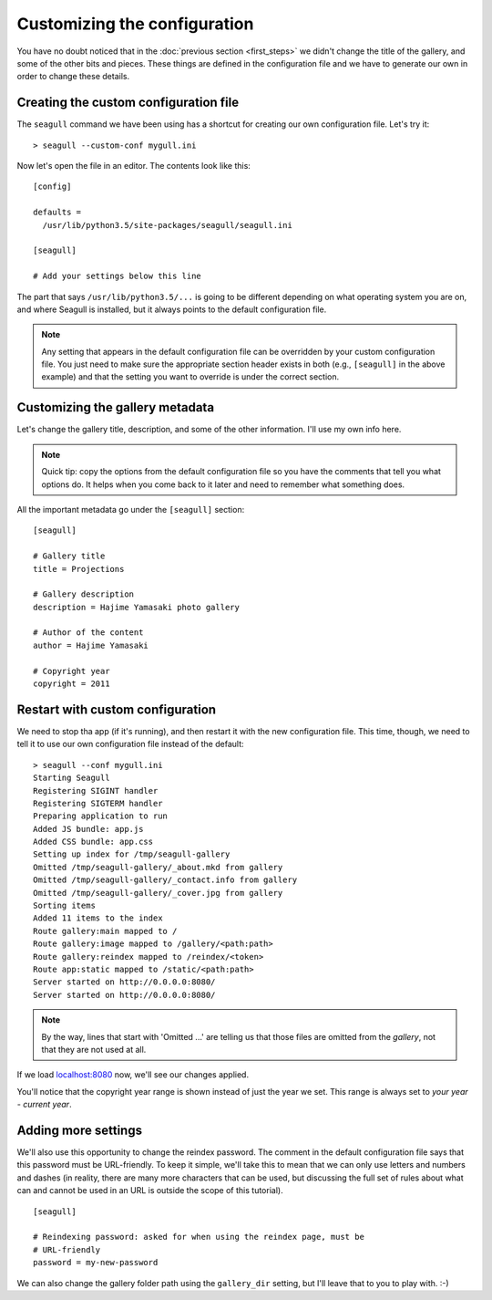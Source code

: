 Customizing the configuration
=============================

You have no doubt noticed that in the :doc:`previous section <first_steps>` we
didn't change the title of the gallery, and some of the other bits and pieces.
These things are defined in the configuration file and we have to generate our
own in order to change these details.

Creating the custom configuration file
--------------------------------------

The ``seagull`` command we have been using has a shortcut for creating our own
configuration file. Let's try it::

    > seagull --custom-conf mygull.ini

Now let's open the file in an editor. The contents look like this::

    [config]

    defaults =
      /usr/lib/python3.5/site-packages/seagull/seagull.ini

    [seagull]

    # Add your settings below this line

The part that says ``/usr/lib/python3.5/...`` is going to be different
depending on what operating system you are on, and where Seagull is installed,
but it always points to the default configuration file.

.. note::
    Any setting that appears in the default configuration file can be
    overridden by your custom configuration file. You just need to make sure
    the appropriate section header exists in both (e.g., ``[seagull]`` in the
    above example) and that the setting you want to override is under the
    correct section.

Customizing the gallery metadata
--------------------------------

Let's change the gallery title, description, and some of the other information.
I'll use my own info here.

.. note::
    Quick tip: copy the options from the default configuration file so you have
    the comments that tell you what options do. It helps when you come back to
    it later and need to remember what something does.

All the important metadata go under the ``[seagull]`` section::

    [seagull]

    # Gallery title
    title = Projections

    # Gallery description
    description = Hajime Yamasaki photo gallery

    # Author of the content
    author = Hajime Yamasaki

    # Copyright year
    copyright = 2011

Restart with custom configuration
---------------------------------

We need to stop tha app (if it's running), and then restart it with the new
configuration file. This time, though, we need to tell it to use our own
configuration file instead of the default::

    > seagull --conf mygull.ini
    Starting Seagull
    Registering SIGINT handler
    Registering SIGTERM handler
    Preparing application to run
    Added JS bundle: app.js
    Added CSS bundle: app.css
    Setting up index for /tmp/seagull-gallery
    Omitted /tmp/seagull-gallery/_about.mkd from gallery
    Omitted /tmp/seagull-gallery/_contact.info from gallery
    Omitted /tmp/seagull-gallery/_cover.jpg from gallery
    Sorting items
    Added 11 items to the index
    Route gallery:main mapped to /
    Route gallery:image mapped to /gallery/<path:path>
    Route gallery:reindex mapped to /reindex/<token>
    Route app:static mapped to /static/<path:path>
    Server started on http://0.0.0.0:8080/
    Server started on http://0.0.0.0:8080/

.. note::
    By the way, lines that start with 'Omitted ...' are telling us that those
    files are omitted from the *gallery*, not that they are not used at all.

If we load `localhost:8080 <http://localhost:8080/>`_ now, we'll see our
changes applied.

.. image:: img/custom-title.jpg
    :alt: Screenshot of the gallery page with custom title and description

.. image:: img/custom-footer.jpg
    :alt: Screenshot of the gallery page with custom title and description

You'll notice that the copyright year range is shown instead of just the year
we set. This range is always set to *your year - current year*.

Adding more settings
--------------------

We'll also use this opportunity to change the reindex password. The comment in
the default configuration file says that this password must be URL-friendly.
To keep it simple, we'll take this to mean that we can only use letters and
numbers and dashes (in reality, there are many more characters that can be
used, but discussing the full set of rules about what can and cannot be used in
an URL is outside the scope of this tutorial). ::

    [seagull]

    # Reindexing password: asked for when using the reindex page, must be 
    # URL-friendly
    password = my-new-password

We can also change the gallery folder path using the ``gallery_dir`` setting,
but I'll leave that to you to play with. :-)
